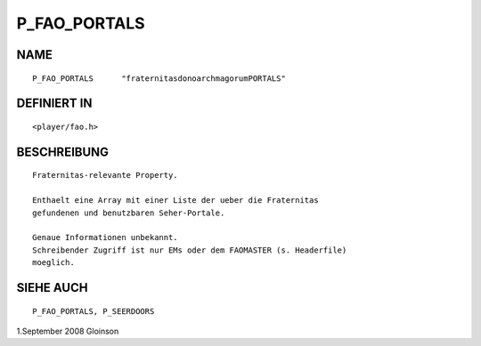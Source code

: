 P_FAO_PORTALS
=============

NAME
----
::

     P_FAO_PORTALS      "fraternitasdonoarchmagorumPORTALS"

DEFINIERT IN
------------
::

     <player/fao.h>

BESCHREIBUNG
------------
::

     Fraternitas-relevante Property.

     Enthaelt eine Array mit einer Liste der ueber die Fraternitas
     gefundenen und benutzbaren Seher-Portale.

     Genaue Informationen unbekannt.
     Schreibender Zugriff ist nur EMs oder dem FAOMASTER (s. Headerfile) 
     moeglich.

SIEHE AUCH
----------
::

     P_FAO_PORTALS, P_SEERDOORS

     

1.September 2008 Gloinson

